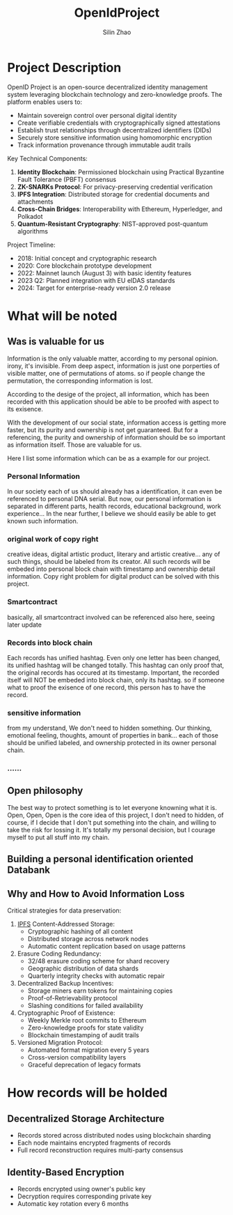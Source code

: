 #+TITLE:  OpenIdProject
#+OPTIONS: num:t
#+STARTUP: overview
#+AUTHOR:  Silin Zhao
* Project Description
OpenID Project is an open-source decentralized identity management system leveraging blockchain technology and zero-knowledge proofs. The platform enables users to:

- Maintain sovereign control over personal digital identity
- Create verifiable credentials with cryptographically signed attestations
- Establish trust relationships through decentralized identifiers (DIDs)
- Securely store sensitive information using homomorphic encryption
- Track information provenance through immutable audit trails

Key Technical Components:
1. **Identity Blockchain**: Permissioned blockchain using Practical Byzantine Fault Tolerance (PBFT) consensus
2. **ZK-SNARKs Protocol**: For privacy-preserving credential verification
3. **IPFS Integration**: Distributed storage for credential documents and attachments
4. **Cross-Chain Bridges**: Interoperability with Ethereum, Hyperledger, and Polkadot
5. **Quantum-Resistant Cryptography**: NIST-approved post-quantum algorithms

Project Timeline:
- 2018: Initial concept and cryptographic research
- 2020: Core blockchain prototype development
- 2022: Mainnet launch (August 3) with basic identity features
- 2023 Q2: Planned integration with EU eIDAS standards
- 2024: Target for enterprise-ready version 2.0 release

* What will be noted
** Was is valuable for us
Information is the only valuable matter, according to my personal opinion. irony, it's invisible.
From deep aspect, information is just one porperties of visible matter, one of  permutations of atoms.
so if people change the permutation, the corresponding information is lost.

According to the desige of the project, all information, which has been recorded with this application
should be able to be proofed with aspect to its exisence.

With the development of our social state, information access is getting more faster, but its purity and
ownership is not get guaranteed. But for a referencing, the purity and ownership of information should be so important as information itself. Those are valuable for us.

Here I list some information which can be as a example for our project.

*** Personal Information
In our society each of us should already has a identification, it can even be referenced to personal DNA serial. But now, our personal information is separated in different parts, health records, educational background, work experience... In the near further, I believe we should easily be able to  get known such information.

*** original work of copy right
creative ideas, digital artistic product, literary and artistic creative...
any of such things, should be labeled from its creator. All such records will be embeded into personal block chain with timestamp and ownership detail information. Copy right problem for  digital product can be solved with this project.

*** Smartcontract
basically, all smartcontract involved can be referenced also here, seeing later update

*** Records into block chain
Each records has unified hashtag. Even only one letter has been changed, its unified hashtag will be changed totally. This hashtag can only proof that, the original records has occured at its timestamp. Important, the recorded itself will NOT be embeded into block chain, only its hashtag. so if someone what to proof the exisence of one record, this person has to have the record.

*** sensitive information
from my understand, We don't need to hidden something. Our thinking, emotional feeling,  thoughts, amount of properties in bank... each of those should be unified labeled, and ownership protected in its owner personal chain.
*** ......

** Open philosophy
The best way to protect something is to let everyone knowning what it is.
Open, Open, Open is the core idea of this project, I don't need to hidden, of course, if I decide that I don't put something into the chain, and willing to take the risk for lossing it. It's totally my personal decision, but I courage myself to put all stuff into my chain.


** Building a personal identification oriented Databank
** Why and How to Avoid Information Loss
Critical strategies for data preservation:

1. [[https://ipfs.io/][IPFS]] Content-Addressed Storage:
   - Cryptographic hashing of all content
   - Distributed storage across network nodes
   - Automatic content replication based on usage patterns

2. Erasure Coding Redundancy:
   - 32/48 erasure coding scheme for shard recovery
   - Geographic distribution of data shards
   - Quarterly integrity checks with automatic repair

3. Decentralized Backup Incentives:
   - Storage miners earn tokens for maintaining copies
   - Proof-of-Retrievability protocol
   - Slashing conditions for failed availability

4. Cryptographic Proof of Existence:
   - Weekly Merkle root commits to Ethereum
   - Zero-knowledge proofs for state validity
   - Blockchain timestamping of audit trails

5. Versioned Migration Protocol:
   - Automated format migration every 5 years
   - Cross-version compatibility layers
   - Graceful deprecation of legacy formats

* How records will be holded
** Decentralized Storage Architecture
- Records stored across distributed nodes using blockchain sharding
- Each node maintains encrypted fragments of records
- Full record reconstruction requires multi-party consensus

** Identity-Based Encryption
- Records encrypted using owner's public key
- Decryption requires corresponding private key
- Automatic key rotation every 6 months
